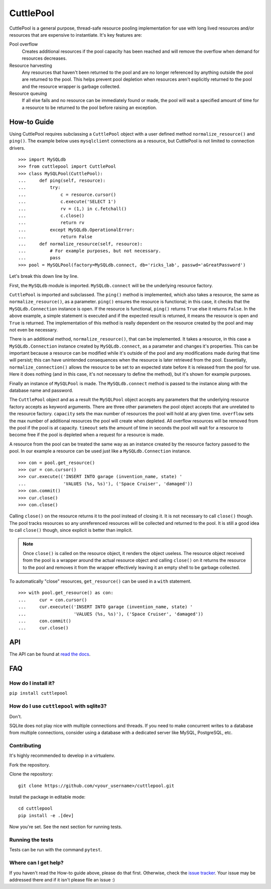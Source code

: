 ##########
CuttlePool
##########

.. image:: https://travis-ci.org/smitchell556/cuttlepool.svg?branch=master
   :target: https://travis-ci.org/smitchell556/cuttlepool


CuttlePool is a general purpose, thread-safe resource pooling implementation
for use with long lived resources and/or resources that are expensive to
instantiate. It's key features are:

Pool overflow
   Creates additional resources if the pool capacity has been reached and
   will remove the overflow when demand for resources decreases.
   
Resource harvesting
   Any resources that haven't been returned to the pool and are no longer
   referenced by anything outside the pool are returned to the pool. This helps
   prevent pool depletion when resources aren't explicitly returned to the
   pool and the resource wrapper is garbage collected.

Resource queuing
   If all else fails and no resource can be immediately found or made, the
   pool will wait a specified amount of time for a resource to be returned
   to the pool before raising an exception.

How-to Guide
============

Using CuttlePool requires subclassing a ``CuttlePool`` object with a user
defined method ``normalize_resource()`` and ``ping()``. The example below uses
``mysqlclient`` connections as a resource, but CuttlePool is not limited to
connection drivers. ::

  >>> import MySQLdb
  >>> from cuttlepool import CuttlePool
  >>> class MySQLPool(CuttlePool):
  ...     def ping(self, resource):
  ...         try:
  ...             c = resource.cursor()
  ...             c.execute('SELECT 1')
  ...             rv = (1,) in c.fetchall()
  ...             c.close()
  ...             return rv
  ...         except MySQLdb.OperationalError:
  ...             return False
  ...     def normalize_resource(self, resource):
  ...         # For example purposes, but not necessary.
  ...         pass
  >>> pool = MySQLPool(factory=MySQLdb.connect, db='ricks_lab', passwd='aGreatPassword')

Let's break this down line by line.

First, the ``MySQLdb`` module is imported. ``MySQLdb.connect`` will be the
underlying resource factory.

``CuttlePool`` is imported and subclassed. The ``ping()`` method is implemented,
which also takes a resource, the same as ``normalize_resource()``, as a
parameter. ``ping()`` ensures the resource is functional; in this case, it checks
that the ``MySQLdb.Connection`` instance is open. If the resource is functional,
``ping()`` returns ``True`` else it returns ``False``. In the above example, a
simple statement is executed and if the expected result is returned, it means
the resource is open and ``True`` is returned. The implementation of this method
is really dependent on the resource created by the pool and may not even be
necessary.

There is an additional method, ``normalize_resource()``, that can be implemented.
It takes a resource, in this case a ``MySQLdb.Connection`` instance created
by ``MySQLdb.connect``, as a parameter and changes it's properties. This can be
important because a resource can be modified while it's outside of the pool and
any modifications made during that time will persist; this can have unintended
consequences when the resource is later retrieved from the pool. Essentially,
``normalize_connection()`` allows the resource to be set to an expected state
before it is released from the pool for use. Here it does nothing (and in this
case, it's not necessary to define the method), but it's shown for example
purposes.

Finally an instance of ``MySQLPool`` is made. The ``MySQLdb.connect`` method is
passed to the instance along with the database name and password.

The ``CuttlePool`` object and as a result the ``MySQLPool`` object accepts any
parameters that the underlying resource factory accepts as keyword arguments.
There are three other parameters the pool object accepts that are unrelated to
the resource factory. ``capacity`` sets the max number of resources the pool
will hold at any given time. ``overflow`` sets the max number of additional
resources the pool will create when depleted. All overflow resources will be
removed from the pool if the pool is at capacity. ``timeout`` sets the amount
of time in seconds the pool will wait for a resource to become free if the pool
is depleted when a request for a resource is made.

A resource from the pool can be treated the same way as an instance created by
the resource factory passed to the pool. In our example a resource can be used
just like a ``MySQLdb.Connection`` instance. ::

  >>> con = pool.get_resource()
  >>> cur = con.cursor()
  >>> cur.execute(('INSERT INTO garage (invention_name, state) '
  ...              'VALUES (%s, %s)'), ('Space Cruiser', 'damaged'))
  >>> con.commit()
  >>> cur.close()
  >>> con.close()

Calling ``close()`` on the resource returns it to the pool instead of closing
it. It is not necessary to call ``close()`` though. The pool tracks resources
so any unreferenced resources will be collected and returned to the pool. It is
still a good idea to call ``close()`` though, since explicit is better than
implicit.

.. note::
   Once ``close()`` is called on the resource object, it renders the
   object useless. The resource object received from the pool is a wrapper
   around the actual resource object and calling ``close()`` on it returns
   the resource to the pool and removes it from the wrapper effectively
   leaving it an empty shell to be garbage collected.

To automatically "close" resources, ``get_resource()`` can be used in a
``with`` statement. ::

  >>> with pool.get_resource() as con:
  ...     cur = con.cursor()
  ...     cur.execute(('INSERT INTO garage (invention_name, state) '
  ...                  'VALUES (%s, %s)'), ('Space Cruiser', 'damaged'))
  ...     con.commit()
  ...     cur.close()

API
===

The API can be found at `read the docs <https://cuttlepool.readthedocs.io>`_.

FAQ
===

How do I install it?
--------------------

``pip install cuttlepool``

How do I use ``cuttlepool`` with sqlite3?
-----------------------------------------

Don't.

SQLite does not play nice with multiple connections and threads. If you need to
make concurrent writes to a database from multiple connections, consider using a
database with a dedicated server like MySQL, PostgreSQL, etc.

Contributing
------------

It's highly recommended to develop in a virtualenv.

Fork the repository.

Clone the repository::

  git clone https://github.com/<your_username>/cuttlepool.git

Install the package in editable mode::

  cd cuttlepool
  pip install -e .[dev]

Now you're set. See the next section for running tests.

Running the tests
-----------------

Tests can be run with the command ``pytest``.

Where can I get help?
---------------------

If you haven't read the How-to guide above, please do that first. Otherwise,
check the `issue tracker <https://github.com/smitchell556/cuttlepool/issues>`_.
Your issue may be addressed there and if it isn't please file an issue :)
